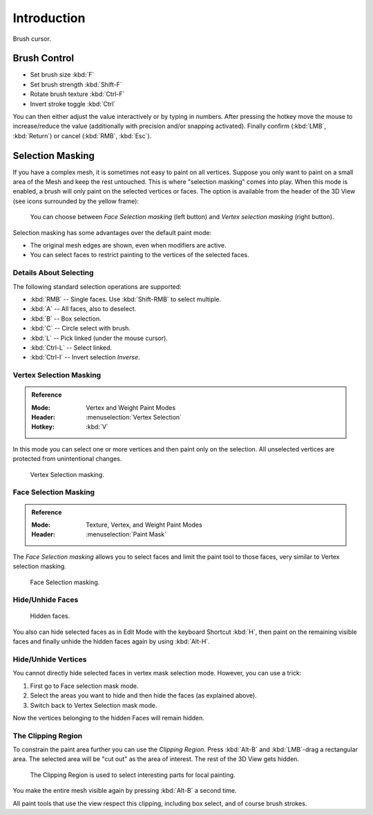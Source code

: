 
************
Introduction
************

.. figure:: /images/sculpt-paint_sculpting_introduction_brush-circle.png
   :align: center

   Brush cursor.


Brush Control
=============

- Set brush size :kbd:`F`
- Set brush strength :kbd:`Shift-F`
- Rotate brush texture :kbd:`Ctrl-F`
- Invert stroke toggle :kbd:`Ctrl`

You can then either adjust the value interactively or by typing in numbers.
After pressing the hotkey move the mouse to increase/reduce the value
(additionally with precision and/or snapping activated).
Finally confirm (:kbd:`LMB`, :kbd:`Return`) or cancel (:kbd:`RMB`, :kbd:`Esc`).


Selection Masking
=================

If you have a complex mesh, it is sometimes not easy to paint on all vertices.
Suppose you only want to paint on a small area of the Mesh and keep the rest untouched.
This is where "selection masking" comes into play. When this mode is enabled,
a brush will only paint on the selected vertices or faces.
The option is available from the header of the 3D View
(see icons surrounded by the yellow frame):

.. figure:: /images/sculpt-paint_brush_introduction_select.png

   You can choose between *Face Selection masking* (left button)
   and *Vertex selection masking* (right button).

Selection masking has some advantages over the default paint mode:

- The original mesh edges are shown, even when modifiers are active.
- You can select faces to restrict painting to the vertices of the selected faces.


Details About Selecting
-----------------------

The following standard selection operations are supported:

- :kbd:`RMB` -- Single faces. Use :kbd:`Shift-RMB` to select multiple.
- :kbd:`A` -- All faces, also to deselect.
- :kbd:`B` -- Box selection.
- :kbd:`C` -- Circle select with brush.
- :kbd:`L` -- Pick linked (under the mouse cursor).
- :kbd:`Ctrl-L` -- Select linked.
- :kbd:`Ctrl-I` -- Invert selection *Inverse*.


Vertex Selection Masking
------------------------

.. admonition:: Reference
   :class: refbox

   :Mode:      Vertex and Weight Paint Modes
   :Header:    :menuselection:`Vertex Selection`
   :Hotkey:    :kbd:`V`

In this mode you can select one or more vertices and then paint only on the selection.
All unselected vertices are protected from unintentional changes.

.. figure:: /images/sculpt-paint_brush_introduction_vertex-select.png

   Vertex Selection masking.


.. _bpy.types.Mesh.use_paint_mask:

Face Selection Masking
----------------------

.. admonition:: Reference
   :class: refbox

   :Mode:      Texture, Vertex, and Weight Paint Modes
   :Header:    :menuselection:`Paint Mask`

The *Face Selection masking* allows you to select faces and limit the paint
tool to those faces, very similar to Vertex selection masking.

.. figure:: /images/sculpt-paint_brush_introduction_face-select.png

   Face Selection masking.


Hide/Unhide Faces
-----------------

.. figure:: /images/sculpt-paint_brush_introduction_face-select-hidden.png

   Hidden faces.

You also can hide selected faces as in Edit Mode with the keyboard Shortcut :kbd:`H`,
then paint on the remaining visible faces and finally unhide the hidden faces again by using
:kbd:`Alt-H`.


Hide/Unhide Vertices
--------------------

You cannot directly hide selected faces in vertex mask selection mode.
However, you can use a trick:

#. First go to Face selection mask mode.
#. Select the areas you want to hide and then hide the faces (as explained above).
#. Switch back to Vertex Selection mask mode.

Now the vertices belonging to the hidden Faces will remain hidden.


The Clipping Region
-------------------

To constrain the paint area further you can use the *Clipping Region*.
Press :kbd:`Alt-B` and :kbd:`LMB`-drag a rectangular area.
The selected area will be "cut out" as the area of interest.
The rest of the 3D View gets hidden.

.. figure:: /images/sculpt-paint_brush_introduction_border-select.png

   The Clipping Region is used to select interesting parts for local painting.

You make the entire mesh visible again by pressing :kbd:`Alt-B` a second time.

All paint tools that use the view respect this clipping, including box select, and of course brush strokes.

